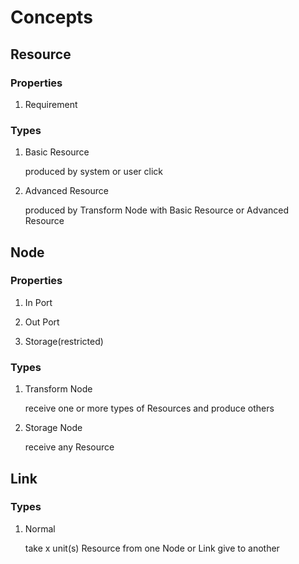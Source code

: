 * Concepts
** Resource
*** Properties
**** Requirement
*** Types
**** Basic Resource
     produced by system or user click
**** Advanced Resource
     produced by Transform Node with Basic Resource or Advanced Resource
** Node
*** Properties
**** In Port
**** Out Port
**** Storage(restricted)
*** Types
**** Transform Node
     receive one or more types of Resources and produce others
**** Storage Node
     receive any Resource
** Link
*** Types
**** Normal
     take x unit(s) Resource from one Node or Link give to another
